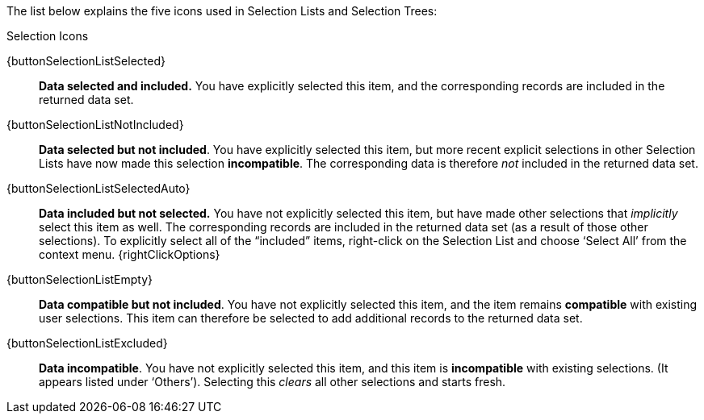 The  list below explains the five icons used in Selection Lists and Selection Trees:

.Selection Icons
****
{buttonSelectionListSelected}:: *Data selected and included.* You have explicitly selected this item, and the corresponding records are included in the returned data set.

{buttonSelectionListNotIncluded}:: *Data selected but not included*. You have explicitly selected this item, but more recent explicit selections in other Selection Lists have now made this selection *incompatible*. The corresponding data is therefore _not_ included in the returned data set.

{buttonSelectionListSelectedAuto}:: *Data included but not selected.* You have not explicitly selected this item, but have made other selections that _implicitly_ select this item as well. The corresponding records are included in the returned data set (as a result of those other selections).  To explicitly select all of the “included” items, right-click on the Selection List and choose ‘Select All’ from the context menu. {rightClickOptions}

{buttonSelectionListEmpty}:: *Data compatible but not included*. You have not explicitly selected this item, and the item remains *compatible* with existing user selections. This item can therefore be selected to add additional records to the returned data set.

{buttonSelectionListExcluded}:: *Data incompatible*. You have not explicitly selected this item, and this item is *incompatible* with existing selections. (It appears listed under ‘Others’). Selecting this _clears_ all other selections and starts fresh.
****